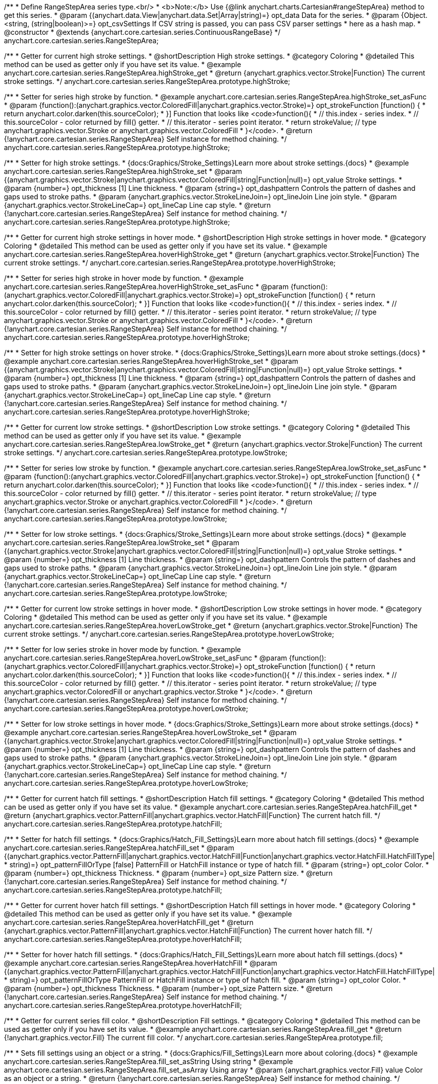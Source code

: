 /**
 * Define RangeStepArea series type.<br/>
 * <b>Note:</b> Use {@link anychart.charts.Cartesian#rangeStepArea} method to get this series.
 * @param {(anychart.data.View|anychart.data.Set|Array|string)=} opt_data Data for the series.
 * @param {Object.<string, (string|boolean)>=} opt_csvSettings If CSV string is passed, you can pass CSV parser settings
 *    here as a hash map.
 * @constructor
 * @extends {anychart.core.cartesian.series.ContinuousRangeBase}
 */
anychart.core.cartesian.series.RangeStepArea;


//----------------------------------------------------------------------------------------------------------------------
//
//  anychart.core.cartesian.series.RangeStepArea.prototype.highStroke
//
//----------------------------------------------------------------------------------------------------------------------

/**
 * Getter for current high stroke settings.
 * @shortDescription High stroke settings.
 * @category Coloring
 * @detailed This method can be used as getter only if you have set its value.
 * @example anychart.core.cartesian.series.RangeStepArea.highStroke_get
 * @return {anychart.graphics.vector.Stroke|Function} The current stroke settings.
 */
anychart.core.cartesian.series.RangeStepArea.prototype.highStroke;

/**
 * Setter for series high stroke by function.
 * @example anychart.core.cartesian.series.RangeStepArea.highStroke_set_asFunc
 * @param {function():(anychart.graphics.vector.ColoredFill|anychart.graphics.vector.Stroke)=} opt_strokeFunction [function() {
 *  return anychart.color.darken(this.sourceColor);
 * }] Function that looks like <code>function(){
 *    // this.index - series index.
 *    // this.sourceColor - color returned by fill() getter.
 *    // this.iterator - series point iterator.
 *    return strokeValue; // type anychart.graphics.vector.Stroke or anychart.graphics.vector.ColoredFill
 * }</code>.
 * @return {!anychart.core.cartesian.series.RangeStepArea} Self instance for method chaining.
 */
anychart.core.cartesian.series.RangeStepArea.prototype.highStroke;

/**
 * Setter for high stroke settings.
 * {docs:Graphics/Stroke_Settings}Learn more about stroke settings.{docs}
 * @example anychart.core.cartesian.series.RangeStepArea.highStroke_set
 * @param {(anychart.graphics.vector.Stroke|anychart.graphics.vector.ColoredFill|string|Function|null)=} opt_value Stroke settings.
 * @param {number=} opt_thickness [1] Line thickness.
 * @param {string=} opt_dashpattern Controls the pattern of dashes and gaps used to stroke paths.
 * @param {anychart.graphics.vector.StrokeLineJoin=} opt_lineJoin Line join style.
 * @param {anychart.graphics.vector.StrokeLineCap=} opt_lineCap Line cap style.
 * @return {!anychart.core.cartesian.series.RangeStepArea} Self instance for method chaining.
 */
anychart.core.cartesian.series.RangeStepArea.prototype.highStroke;


//----------------------------------------------------------------------------------------------------------------------
//
//  anychart.core.cartesian.series.RangeStepArea.prototype.hoverHighStroke
//
//----------------------------------------------------------------------------------------------------------------------

/**
 * Getter for current high stroke settings in hover mode.
 * @shortDescription High stroke settings in hover mode.
 * @category Coloring
 * @detailed This method can be used as getter only if you have set its value.
 * @example anychart.core.cartesian.series.RangeStepArea.hoverHighStroke_get
 * @return {anychart.graphics.vector.Stroke|Function} The current stroke settings.
 */
anychart.core.cartesian.series.RangeStepArea.prototype.hoverHighStroke;

/**
 * Setter for series high stroke in hover mode by function.
 * @example anychart.core.cartesian.series.RangeStepArea.hoverHighStroke_set_asFunc
 * @param {function():(anychart.graphics.vector.ColoredFill|anychart.graphics.vector.Stroke)=} opt_strokeFunction [function() {
 *  return anychart.color.darken(this.sourceColor);
 * }] Function that looks like <code>function(){
 *    // this.index - series index.
 *    // this.sourceColor - color returned by fill() getter.
 *    // this.iterator - series point iterator.
 *    return strokeValue; // type anychart.graphics.vector.Stroke or anychart.graphics.vector.ColoredFill
 * }</code>.
 * @return {!anychart.core.cartesian.series.RangeStepArea} Self instance for method chaining.
 */
anychart.core.cartesian.series.RangeStepArea.prototype.hoverHighStroke;

/**
 * Setter for high stroke settings on hover stroke.
 * {docs:Graphics/Stroke_Settings}Learn more about stroke settings.{docs}
 * @example anychart.core.cartesian.series.RangeStepArea.hoverHighStroke_set
 * @param {(anychart.graphics.vector.Stroke|anychart.graphics.vector.ColoredFill|string|Function|null)=} opt_value Stroke settings.
 * @param {number=} opt_thickness [1] Line thickness.
 * @param {string=} opt_dashpattern Controls the pattern of dashes and gaps used to stroke paths.
 * @param {anychart.graphics.vector.StrokeLineJoin=} opt_lineJoin Line join style.
 * @param {anychart.graphics.vector.StrokeLineCap=} opt_lineCap Line cap style.
 * @return {!anychart.core.cartesian.series.RangeStepArea} Self instance for method chaining.
 */
anychart.core.cartesian.series.RangeStepArea.prototype.hoverHighStroke;


//----------------------------------------------------------------------------------------------------------------------
//
//  anychart.core.cartesian.series.RangeStepArea.prototype.lowStroke
//
//----------------------------------------------------------------------------------------------------------------------

/**
 * Getter for current low stroke settings.
 * @shortDescription Low stroke settings.
 * @category Coloring
 * @detailed This method can be used as getter only if you have set its value.
 * @example anychart.core.cartesian.series.RangeStepArea.lowStroke_get
 * @return {anychart.graphics.vector.Stroke|Function} The current stroke settings.
 */
anychart.core.cartesian.series.RangeStepArea.prototype.lowStroke;

/**
 * Setter for series low stroke by function.
 * @example anychart.core.cartesian.series.RangeStepArea.lowStroke_set_asFunc
 * @param {function():(anychart.graphics.vector.ColoredFill|anychart.graphics.vector.Stroke)=} opt_strokeFunction [function() {
 *  return anychart.color.darken(this.sourceColor);
 * }] Function that looks like <code>function(){
 *    // this.index - series index.
 *    // this.sourceColor - color returned by fill() getter.
 *    // this.iterator - series point iterator.
 *    return strokeValue; // type anychart.graphics.vector.Stroke or anychart.graphics.vector.ColoredFill
 * }</code>.
 * @return {!anychart.core.cartesian.series.RangeStepArea} Self instance for method chaining.
 */
anychart.core.cartesian.series.RangeStepArea.prototype.lowStroke;

/**
 * Setter for low stroke settings.
 * {docs:Graphics/Stroke_Settings}Learn more about stroke settings.{docs}
 * @example anychart.core.cartesian.series.RangeStepArea.lowStroke_set
 * @param {(anychart.graphics.vector.Stroke|anychart.graphics.vector.ColoredFill|string|Function|null)=} opt_value Stroke settings.
 * @param {number=} opt_thickness [1] Line thickness.
 * @param {string=} opt_dashpattern Controls the pattern of dashes and gaps used to stroke paths.
 * @param {anychart.graphics.vector.StrokeLineJoin=} opt_lineJoin Line join style.
 * @param {anychart.graphics.vector.StrokeLineCap=} opt_lineCap Line cap style.
 * @return {!anychart.core.cartesian.series.RangeStepArea} Self instance for method chaining.
 */
anychart.core.cartesian.series.RangeStepArea.prototype.lowStroke;


//----------------------------------------------------------------------------------------------------------------------
//
//  anychart.core.cartesian.series.RangeStepArea.prototype.hoverLowStroke
//
//----------------------------------------------------------------------------------------------------------------------

/**
 * Getter for current low stroke settings in hover mode.
 * @shortDescription Low stroke settings in hover mode.
 * @category Coloring
 * @detailed This method can be used as getter only if you have set its value.
 * @example anychart.core.cartesian.series.RangeStepArea.hoverLowStroke_get
 * @return {anychart.graphics.vector.Stroke|Function} The current stroke settings.
 */
anychart.core.cartesian.series.RangeStepArea.prototype.hoverLowStroke;

/**
 * Setter for low series stroke in hover mode by function.
 * @example anychart.core.cartesian.series.RangeStepArea.hoverLowStroke_set_asFunc
 * @param {function():(anychart.graphics.vector.ColoredFill|anychart.graphics.vector.Stroke)=} opt_strokeFunction [function() {
 *  return anychart.color.darken(this.sourceColor);
 * }] Function that looks like <code>function(){
 *    // this.index - series index.
 *    // this.sourceColor - color returned by fill() getter.
 *    // this.iterator - series point iterator.
 *    return strokeValue; // type anychart.graphics.vector.ColoredFill or anychart.graphics.vector.Stroke
 * }</code>.
 * @return {!anychart.core.cartesian.series.RangeStepArea} Self instance for method chaining.
 */
anychart.core.cartesian.series.RangeStepArea.prototype.hoverLowStroke;

/**
 * Setter for low stroke settings in hover mode.
 * {docs:Graphics/Stroke_Settings}Learn more about stroke settings.{docs}
 * @example anychart.core.cartesian.series.RangeStepArea.hoverLowStroke_set
 * @param {(anychart.graphics.vector.Stroke|anychart.graphics.vector.ColoredFill|string|Function|null)=} opt_value Stroke settings.
 * @param {number=} opt_thickness [1] Line thickness.
 * @param {string=} opt_dashpattern Controls the pattern of dashes and gaps used to stroke paths.
 * @param {anychart.graphics.vector.StrokeLineJoin=} opt_lineJoin Line join style.
 * @param {anychart.graphics.vector.StrokeLineCap=} opt_lineCap Line cap style.
 * @return {!anychart.core.cartesian.series.RangeStepArea} Self instance for method chaining.
 */
anychart.core.cartesian.series.RangeStepArea.prototype.hoverLowStroke;


//----------------------------------------------------------------------------------------------------------------------
//
//  anychart.core.cartesian.series.RangeStepArea.prototype.hatchFill
//
//----------------------------------------------------------------------------------------------------------------------

/**
 * Getter for current hatch fill settings.
 * @shortDescription Hatch fill settings.
 * @category Coloring
 * @detailed This method can be used as getter only if you have set its value.
 * @example anychart.core.cartesian.series.RangeStepArea.hatchFill_get
 * @return {anychart.graphics.vector.PatternFill|anychart.graphics.vector.HatchFill|Function} The current hatch fill.
 */
anychart.core.cartesian.series.RangeStepArea.prototype.hatchFill;

/**
 * Setter for hatch fill settings.
 * {docs:Graphics/Hatch_Fill_Settings}Learn more about hatch fill settings.{docs}
 * @example anychart.core.cartesian.series.RangeStepArea.hatchFill_set
 * @param {(anychart.graphics.vector.PatternFill|anychart.graphics.vector.HatchFill|Function|anychart.graphics.vector.HatchFill.HatchFillType|
 * string)=} opt_patternFillOrType [false] PatternFill or HatchFill instance or type of hatch fill.
 * @param {string=} opt_color Color.
 * @param {number=} opt_thickness Thickness.
 * @param {number=} opt_size Pattern size.
 * @return {!anychart.core.cartesian.series.RangeStepArea} Self instance for method chaining.
 */
anychart.core.cartesian.series.RangeStepArea.prototype.hatchFill;


//----------------------------------------------------------------------------------------------------------------------
//
//  anychart.core.cartesian.series.RangeStepArea.prototype.hoverHatchFill
//
//----------------------------------------------------------------------------------------------------------------------

/**
 * Getter for current hover hatch fill settings.
 * @shortDescription Hatch fill settings in hover mode.
 * @category Coloring
 * @detailed This method can be used as getter only if you have set its value.
 * @example anychart.core.cartesian.series.RangeStepArea.hoverHatchFill_get
 * @return {anychart.graphics.vector.PatternFill|anychart.graphics.vector.HatchFill|Function} The current hover hatch fill.
 */
anychart.core.cartesian.series.RangeStepArea.prototype.hoverHatchFill;

/**
 * Setter for hover hatch fill settings.
 * {docs:Graphics/Hatch_Fill_Settings}Learn more about hatch fill settings.{docs}
 * @example anychart.core.cartesian.series.RangeStepArea.hoverHatchFill
 * @param {(anychart.graphics.vector.PatternFill|anychart.graphics.vector.HatchFill|Function|anychart.graphics.vector.HatchFill.HatchFillType|
 * string)=} opt_patternFillOrType PatternFill or HatchFill instance or type of hatch fill.
 * @param {string=} opt_color Color.
 * @param {number=} opt_thickness Thickness.
 * @param {number=} opt_size Pattern size.
 * @return {!anychart.core.cartesian.series.RangeStepArea} Self instance for method chaining.
 */
anychart.core.cartesian.series.RangeStepArea.prototype.hoverHatchFill;


//----------------------------------------------------------------------------------------------------------------------
//
//  anychart.core.cartesian.series.RangeStepArea.prototype.fill
//
//----------------------------------------------------------------------------------------------------------------------

/**
 * Getter for current series fill color.
 * @shortDescription Fill settings.
 * @category Coloring
 * @detailed This method can be used as getter only if you have set its value.
 * @example anychart.core.cartesian.series.RangeStepArea.fill_get
 * @return {!anychart.graphics.vector.Fill} The current fill color.
 */
anychart.core.cartesian.series.RangeStepArea.prototype.fill;

/**
 * Sets fill settings using an object or a string.
 * {docs:Graphics/Fill_Settings}Learn more about coloring.{docs}
 * @example anychart.core.cartesian.series.RangeStepArea.fill_set_asString Using string
 * @example anychart.core.cartesian.series.RangeStepArea.fill_set_asArray Using array
 * @param {anychart.graphics.vector.Fill} value Color as an object or a string.
 * @return {!anychart.core.cartesian.series.RangeStepArea} Self instance for method chaining.
 */
anychart.core.cartesian.series.RangeStepArea.prototype.fill;

/**
 * Sets fill settings using function.
 * @example anychart.core.cartesian.series.RangeStepArea.fill_set_asFunc
 * @param {function(): anychart.graphics.vector.Fill=} opt_fillFunction [function() {
 *  return anychart.color.darken(this.sourceColor);
 * }] Function that looks like <code>function(){
 *    // this.index - series index.
 *    // this.sourceColor - color returned by fill() getter.
 *    // this.iterator - series point iterator.
 *    return fillValue; // type anychart.graphics.vector.Fill
 * }</code>.
 * @return {anychart.core.cartesian.series.RangeStepArea} Self instance for method chaining.
 */
anychart.core.cartesian.series.RangeStepArea.prototype.fill;

/**
 * Fill color with opacity.
 * @detailed <b>Note:</b> If color is set as a string (e.g. 'red .5') it has a priority over opt_opacity, which
 * means: <b>color</b> set like this <b>rect.fill('red 0.3', 0.7)</b> will have 0.3 opacity.
 * @example anychart.core.cartesian.series.RangeStepArea.fill_set_asOpacity
 * @param {string} color Color as a string.
 * @param {number=} opt_opacity Color opacity.
 * @return {!anychart.core.cartesian.series.RangeStepArea} Self instance for method chaining.
 */
anychart.core.cartesian.series.RangeStepArea.prototype.fill;

/**
 * Linear gradient fill.
 * {docs:Graphics/Fill_Settings}Learn more about coloring.{docs}
 * @example anychart.core.cartesian.series.RangeStepArea.fill_set_asLinear
 * @param {!Array.<(anychart.graphics.vector.GradientKey|string)>} keys Gradient keys.
 * @param {number=} opt_angle Gradient angle.
 * @param {(boolean|!anychart.graphics.vector.Rect|!{left:number,top:number,width:number,height:number})=} opt_mode Gradient mode.
 * @param {number=} opt_opacity Gradient opacity.
 * @return {!anychart.core.cartesian.series.RangeStepArea} Self instance for method chaining.
 */
anychart.core.cartesian.series.RangeStepArea.prototype.fill;

/**
 * Radial gradient fill.
 * {docs:Graphics/Fill_Settings}Learn more about coloring.{docs}
 * @example anychart.core.cartesian.series.RangeStepArea.fill_set_asRadial
 * @param {!Array.<(anychart.graphics.vector.GradientKey|string)>} keys Color-stop gradient keys.
 * @param {number} cx X ratio of center radial gradient.
 * @param {number} cy Y ratio of center radial gradient.
 * @param {anychart.graphics.math.Rect=} opt_mode If defined then userSpaceOnUse mode, else objectBoundingBox.
 * @param {number=} opt_opacity Opacity of the gradient.
 * @param {number=} opt_fx X ratio of focal point.
 * @param {number=} opt_fy Y ratio of focal point.
 * @return {!anychart.core.cartesian.series.RangeStepArea} Self instance for method chaining.
 */
anychart.core.cartesian.series.RangeStepArea.prototype.fill;

/**
 * Image fill.
 * {docs:Graphics/Fill_Settings}Learn more about coloring.{docs}
 * @example anychart.core.cartesian.series.RangeStepArea.fill_set_asImg
 * @param {!anychart.graphics.vector.Fill} imageSettings Object with settings.
 * @return {!anychart.core.cartesian.series.RangeStepArea} Self instance for method chaining.
 */
anychart.core.cartesian.series.RangeStepArea.prototype.fill;


//----------------------------------------------------------------------------------------------------------------------
//
//  anychart.core.cartesian.series.RangeStepArea.prototype.hoverFill
//
//----------------------------------------------------------------------------------------------------------------------

/**
 * Getter for current series fill color in hover mode.
 * @shortDescription Fill settings in hover mode.
 * @category Coloring
 * @detailed This method can be used as getter only if you have set its value.
 * @example anychart.core.cartesian.series.RangeStepArea.hoverFill_get
 * @return {!anychart.graphics.vector.Fill} The current fill color.
 */
anychart.core.cartesian.series.RangeStepArea.prototype.hoverFill;

/**
 * Sets fill settings in hover mode using an object or a string.
 * {docs:Graphics/Fill_Settings}Learn more about coloring.{docs}
 * @example anychart.core.cartesian.series.RangeStepArea.hoverFill_set_asString Using string
 * @example anychart.core.cartesian.series.RangeStepArea.hoverFill_set_asArray Using array
 * @param {anychart.graphics.vector.Fill} value Color as an object or a string.
 * @return {!anychart.core.cartesian.series.RangeStepArea} Self instance for method chaining.
 */
anychart.core.cartesian.series.RangeStepArea.prototype.hoverFill;

/**
 * Sets fill settings in hover mode using function.
 * @example anychart.core.cartesian.series.RangeStepArea.hoverFill_set_asFunc
 * @param {function(): anychart.graphics.vector.Fill=} opt_fillFunction [function() {
 *  return anychart.color.darken(this.sourceColor);
 * }] Function that looks like <code>function(){
 *    // this.index - series index.
 *    // this.sourceColor - color returned by fill() getter.
 *    // this.iterator - series point iterator.
 *    return fillValue; // type anychart.graphics.vector.Fill
 * }</code>.
 * @return {anychart.core.cartesian.series.RangeStepArea} Self instance for method chaining.
 */
anychart.core.cartesian.series.RangeStepArea.prototype.hoverFill;

/**
 * Fill color in hover mode with opacity.
 * @detailed <b>Note:</b> If color is set as a string (e.g. 'red .5') it has a priority over opt_opacity, which
 * means: <b>color</b> set like this <b>rect.fill('red 0.3', 0.7)</b> will have 0.3 opacity.
 * @example anychart.core.cartesian.series.RangeStepArea.hoverFill_set_asOpacity
 * @param {string} color Color as a string.
 * @param {number=} opt_opacity Color opacity.
 * @return {!anychart.core.cartesian.series.RangeStepArea} Self instance for method chaining.
 */
anychart.core.cartesian.series.RangeStepArea.prototype.hoverFill;

/**
 * Linear gradient fill in hover mode.
 * {docs:Graphics/Fill_Settings}Learn more about coloring.{docs}
 * @example anychart.core.cartesian.series.RangeStepArea.hoverFill_set_asLinear
 * @param {!Array.<(anychart.graphics.vector.GradientKey|string)>} keys Gradient keys.
 * @param {number=} opt_angle Gradient angle.
 * @param {(boolean|!anychart.graphics.vector.Rect|!{left:number,top:number,width:number,height:number})=} opt_mode Gradient mode.
 * @param {number=} opt_opacity Gradient opacity.
 * @return {!anychart.core.cartesian.series.RangeStepArea} Self instance for method chaining.
 */
anychart.core.cartesian.series.RangeStepArea.prototype.hoverFill;

/**
 * Radial gradient fill in hover mode.
 * {docs:Graphics/Fill_Settings}Learn more about coloring.{docs}
 * @example anychart.core.cartesian.series.RangeStepArea.hoverFill_set_asRadial
 * @param {!Array.<(anychart.graphics.vector.GradientKey|string)>} keys Color-stop gradient keys.
 * @param {number} cx X ratio of center radial gradient.
 * @param {number} cy Y ratio of center radial gradient.
 * @param {anychart.graphics.math.Rect=} opt_mode If defined then userSpaceOnUse mode, else objectBoundingBox.
 * @param {number=} opt_opacity Opacity of the gradient.
 * @param {number=} opt_fx X ratio of focal point.
 * @param {number=} opt_fy Y ratio of focal point.
 * @return {!anychart.core.cartesian.series.RangeStepArea} Self instance for method chaining.
 */
anychart.core.cartesian.series.RangeStepArea.prototype.hoverFill;

/**
 * Image fill in hover mode.
 * {docs:Graphics/Fill_Settings}Learn more about coloring.{docs}
 * @example anychart.core.cartesian.series.RangeStepArea.hoverFill_set_asImg
 * @param {!anychart.graphics.vector.Fill} imageSettings Object with settings.
 * @return {!anychart.core.cartesian.series.RangeStepArea} Self instance for method chaining.
 */
anychart.core.cartesian.series.RangeStepArea.prototype.hoverFill;


//----------------------------------------------------------------------------------------------------------------------
//
//  anychart.core.cartesian.series.RangeStepArea.prototype.selectHighStroke
//
//----------------------------------------------------------------------------------------------------------------------

/**
 * Getter for current high stroke settings in selected mode.
 * @shortDescription High stroke settings in selected mode.
 * @category Coloring
 * @detailed This method can be used as getter only if you have set its value.
 * @example anychart.core.cartesian.series.RangeStepArea.selectHighStroke_get
 * @return {anychart.graphics.vector.Stroke|Function} The current stroke settings.
 * @since 7.7.0
 */
anychart.core.cartesian.series.RangeStepArea.prototype.selectHighStroke;

/**
 * Setter for series high stroke in selected mode by function.
 * @example anychart.core.cartesian.series.RangeStepArea.selectHighStroke_set_asFunc
 * @param {function():(anychart.graphics.vector.ColoredFill|anychart.graphics.vector.Stroke)=} opt_strokeFunction [function() {
 *  return anychart.color.darken(this.sourceColor);
 * }] Function that looks like <code>function(){
 *    // this.index - series index.
 *    // this.sourceColor - color returned by fill() getter.
 *    // this.iterator - series point iterator.
 *    return strokeValue; // type anychart.graphics.vector.Stroke or anychart.graphics.vector.ColoredFill
 * }</code>.
 * @return {!anychart.core.cartesian.series.RangeStepArea} Self instance for method chaining.
 * @since 7.7.0
 */
anychart.core.cartesian.series.RangeStepArea.prototype.selectHighStroke;

/**
 * Setter for high stroke settings in selected mode.
 * {docs:Graphics/Stroke_Settings}Learn more about stroke settings.{docs}
 * @example anychart.core.cartesian.series.RangeStepArea.selectHighStroke_set
 * @param {(anychart.graphics.vector.Stroke|anychart.graphics.vector.ColoredFill|string|Function|null)=} opt_value Stroke settings.
 * @param {number=} opt_thickness [1] Line thickness.
 * @param {string=} opt_dashpattern Controls the pattern of dashes and gaps used to stroke paths.
 * @param {anychart.graphics.vector.StrokeLineJoin=} opt_lineJoin Line join style.
 * @param {anychart.graphics.vector.StrokeLineCap=} opt_lineCap Line cap style.
 * @return {!anychart.core.cartesian.series.RangeStepArea} Self instance for method chaining.
 * @since 7.7.0
 */
anychart.core.cartesian.series.RangeStepArea.prototype.selectHighStroke;


//----------------------------------------------------------------------------------------------------------------------
//
//  anychart.core.cartesian.series.RangeStepArea.prototype.selectLowStroke
//
//----------------------------------------------------------------------------------------------------------------------

/**
 * Getter for current low stroke settings in selected mode.
 * @shortDescription Low stroke settings in selected mode.
 * @category Coloring
 * @detailed This method can be used as getter only if you have set its value.
 * @example anychart.core.cartesian.series.RangeStepArea.selectLowStroke_get
 * @return {anychart.graphics.vector.Stroke|Function} The current stroke settings.
 * @since 7.7.0
 */
anychart.core.cartesian.series.RangeStepArea.prototype.selectLowStroke;

/**
 * Setter for series low stroke in selected mode by function.
 * @example anychart.core.cartesian.series.RangeStepArea.selectLowStroke_set_asFunc
 * @param {function():(anychart.graphics.vector.ColoredFill|anychart.graphics.vector.Stroke)=} opt_strokeFunction [function() {
 *  return anychart.color.darken(this.sourceColor);
 * }] Function that looks like <code>function(){
 *    // this.index - series index.
 *    // this.sourceColor - color returned by fill() getter.
 *    // this.iterator - series point iterator.
 *    return strokeValue; // type anychart.graphics.vector.Stroke or anychart.graphics.vector.ColoredFill
 * }</code>.
 * @return {!anychart.core.cartesian.series.RangeStepArea} Self instance for method chaining.
 * @since 7.7.0
 */
anychart.core.cartesian.series.RangeStepArea.prototype.selectLowStroke;

/**
 * Setter for low stroke settings in selected mode.
 * {docs:Graphics/Stroke_Settings}Learn more about stroke settings.{docs}
 * @example anychart.core.cartesian.series.RangeStepArea.selectLowStroke_set
 * @param {(anychart.graphics.vector.Stroke|anychart.graphics.vector.ColoredFill|string|Function|null)=} opt_value Stroke settings.
 * @param {number=} opt_thickness [1] Line thickness.
 * @param {string=} opt_dashpattern Controls the pattern of dashes and gaps used to stroke paths.
 * @param {anychart.graphics.vector.StrokeLineJoin=} opt_lineJoin Line join style.
 * @param {anychart.graphics.vector.StrokeLineCap=} opt_lineCap Line cap style.
 * @return {!anychart.core.cartesian.series.RangeStepArea} Self instance for method chaining.
 * @since 7.7.0
 */
anychart.core.cartesian.series.RangeStepArea.prototype.selectLowStroke;


//----------------------------------------------------------------------------------------------------------------------
//
//  anychart.core.cartesian.series.RangeStepArea.prototype.selectHatchFill
//
//----------------------------------------------------------------------------------------------------------------------

/**
 * Getter for current hatch fill settings in selected mode.
 * @shortDescription Hatch fill settings in selected mode.
 * @category Coloring
 * @detailed This method can be used as getter only if you have set its value.
 * @example anychart.core.cartesian.series.RangeStepArea.selectHatchFill_get
 * @return {anychart.graphics.vector.PatternFill|anychart.graphics.vector.HatchFill|Function} The current hatch fill.
 * @since 7.7.0
 */
anychart.core.cartesian.series.RangeStepArea.prototype.selectHatchFill;

/**
 * Setter for hatch fill settings in selected mode.
 * {docs:Graphics/Hatch_Fill_Settings}Learn more about hatch fill settings.{docs}
 * @example anychart.core.cartesian.series.RangeStepArea.selectHatchFill_set
 * @param {(anychart.graphics.vector.PatternFill|anychart.graphics.vector.HatchFill|Function|anychart.graphics.vector.HatchFill.HatchFillType|
 * string)=} opt_patternFillOrType [false] PatternFill or HatchFill instance or type of hatch fill.
 * @param {string=} opt_color Color.
 * @param {number=} opt_thickness Thickness.
 * @param {number=} opt_size Pattern size.
 * @return {!anychart.core.cartesian.series.RangeStepArea} Self instance for method chaining.
 * @since 7.7.0
 */
anychart.core.cartesian.series.RangeStepArea.prototype.selectHatchFill;


//----------------------------------------------------------------------------------------------------------------------
//
//  anychart.core.cartesian.series.RangeStepArea.prototype.selectFill
//
//----------------------------------------------------------------------------------------------------------------------

/**
 * Getter for current series fill color in selected mode.
 * @shortDescription Fill settings in selected mode.
 * @category Coloring
 * @detailed This method can be used as getter only if you have set its value.
 * @example anychart.core.cartesian.series.RangeStepArea.selectFill_get
 * @return {!anychart.graphics.vector.Fill} The current fill color.
 * @since 7.7.0
 */
anychart.core.cartesian.series.RangeStepArea.prototype.selectFill;

/**
 * Sets fill settings in selected mode using an array or a string.
 * {docs:Graphics/Fill_Settings}Learn more about coloring.{docs}
 * @example anychart.core.cartesian.series.RangeStepArea.selectFill_set_asString Using string
 * @example anychart.core.cartesian.series.RangeStepArea.selectFill_set_asArray Using array
 * @param {anychart.graphics.vector.Fill} value Color as an object or a string.
 * @return {!anychart.core.cartesian.series.RangeStepArea} Self instance for method chaining.
 * @since 7.7.0
 */
anychart.core.cartesian.series.RangeStepArea.prototype.selectFill;

/**
 * Sets fill settings in selected mode using function.
 * @example anychart.core.cartesian.series.RangeStepArea.selectFill_set_asFunc
 * @param {function(): anychart.graphics.vector.Fill=} opt_fillFunction [function() {
 *  return anychart.color.darken(this.sourceColor);
 * }] Function that looks like <code>function(){
 *    // this.index - series index.
 *    // this.sourceColor - color returned by fill() getter.
 *    // this.iterator - series point iterator.
 *    return fillValue; // type anychart.graphics.vector.Fill
 * }</code>.
 * @return {anychart.core.cartesian.series.RangeStepArea} Self instance for method chaining.
 * @since 7.7.0
 */
anychart.core.cartesian.series.RangeStepArea.prototype.selectFill;

/**
 * Fill color in selected mode with opacity.
 * @detailed <b>Note:</b> If color is set as a string (e.g. 'red .5') it has a priority over opt_opacity, which
 * means: <b>color</b> set like this <b>rect.fill('red 0.3', 0.7)</b> will have 0.3 opacity.
 * @example anychart.core.cartesian.series.RangeStepArea.selectFill_set_asOpacity
 * @param {string} color Color as a string.
 * @param {number=} opt_opacity Color opacity.
 * @return {!anychart.core.cartesian.series.RangeStepArea} Self instance for method chaining.
 * @since 7.7.0
 */
anychart.core.cartesian.series.RangeStepArea.prototype.selectFill;

/**
 * Linear gradient fill in selected mode.
 * {docs:Graphics/Fill_Settings}Learn more about coloring.{docs}
 * @example anychart.core.cartesian.series.RangeStepArea.selectFill_set_asLinear
 * @param {!Array.<(anychart.graphics.vector.GradientKey|string)>} keys Gradient keys.
 * @param {number=} opt_angle Gradient angle.
 * @param {(boolean|!anychart.graphics.vector.Rect|!{left:number,top:number,width:number,height:number})=} opt_mode Gradient mode.
 * @param {number=} opt_opacity Gradient opacity.
 * @return {!anychart.core.cartesian.series.RangeStepArea} Self instance for method chaining.
 * @since 7.7.0
 */
anychart.core.cartesian.series.RangeStepArea.prototype.selectFill;

/**
 * Radial gradient fill in selected mode.
 * {docs:Graphics/Fill_Settings}Learn more about coloring.{docs}
 * @example anychart.core.cartesian.series.RangeStepArea.selectFill_set_asRadial
 * @param {!Array.<(anychart.graphics.vector.GradientKey|string)>} keys Color-stop gradient keys.
 * @param {number} cx X ratio of center radial gradient.
 * @param {number} cy Y ratio of center radial gradient.
 * @param {anychart.graphics.math.Rect=} opt_mode If defined then userSpaceOnUse mode, else objectBoundingBox.
 * @param {number=} opt_opacity Opacity of the gradient.
 * @param {number=} opt_fx X ratio of focal point.
 * @param {number=} opt_fy Y ratio of focal point.
 * @return {!anychart.core.cartesian.series.RangeStepArea} Self instance for method chaining.
 * @since 7.7.0
 */
anychart.core.cartesian.series.RangeStepArea.prototype.selectFill;

/**
 * Image fill in selected mode.
 * {docs:Graphics/Fill_Settings}Learn more about coloring.{docs}
 * @example anychart.core.cartesian.series.RangeStepArea.selectFill_set_asImg
 * @param {!anychart.graphics.vector.Fill} imageSettings Object with settings.
 * @return {!anychart.core.cartesian.series.RangeStepArea} Self instance for method chaining.
 * @since 7.7.0
 */
anychart.core.cartesian.series.RangeStepArea.prototype.selectFill;

/** @inheritDoc */
anychart.core.cartesian.series.RangeStepArea.prototype.connectMissingPoints;

/** @inheritDoc */
anychart.core.cartesian.series.RangeStepArea.prototype.markers;

/** @inheritDoc */
anychart.core.cartesian.series.RangeStepArea.prototype.hoverMarkers;

/** @inheritDoc */
anychart.core.cartesian.series.RangeStepArea.prototype.selectMarkers;

/** @inheritDoc */
anychart.core.cartesian.series.RangeStepArea.prototype.xPointPosition;

/** @inheritDoc */
anychart.core.cartesian.series.RangeStepArea.prototype.clip;

/** @inheritDoc */
anychart.core.cartesian.series.RangeStepArea.prototype.xScale;

/** @inheritDoc */
anychart.core.cartesian.series.RangeStepArea.prototype.yScale;

/** @inheritDoc */
anychart.core.cartesian.series.RangeStepArea.prototype.error;

/** @inheritDoc */
anychart.core.cartesian.series.RangeStepArea.prototype.data;

/** @inheritDoc */
anychart.core.cartesian.series.RangeStepArea.prototype.meta;

/** @inheritDoc */
anychart.core.cartesian.series.RangeStepArea.prototype.name;

/** @inheritDoc */
anychart.core.cartesian.series.RangeStepArea.prototype.tooltip;

/** @inheritDoc */
anychart.core.cartesian.series.RangeStepArea.prototype.legendItem;

/** @inheritDoc */
anychart.core.cartesian.series.RangeStepArea.prototype.color;

/** @inheritDoc */
anychart.core.cartesian.series.RangeStepArea.prototype.labels;

/** @inheritDoc */
anychart.core.cartesian.series.RangeStepArea.prototype.hoverLabels;

/** @inheritDoc */
anychart.core.cartesian.series.RangeStepArea.prototype.selectLabels;

/** @inheritDoc */
anychart.core.cartesian.series.RangeStepArea.prototype.hover;

/** @inheritDoc */
anychart.core.cartesian.series.RangeStepArea.prototype.unhover;

/** @inheritDoc */
anychart.core.cartesian.series.RangeStepArea.prototype.select;

/** @inheritDoc */
anychart.core.cartesian.series.RangeStepArea.prototype.unselect;

/** @inheritDoc */
anychart.core.cartesian.series.RangeStepArea.prototype.selectionMode;

/** @inheritDoc */
anychart.core.cartesian.series.RangeStepArea.prototype.allowPointsSelect;

/** @inheritDoc */
anychart.core.cartesian.series.RangeStepArea.prototype.bounds;

/** @inheritDoc */
anychart.core.cartesian.series.RangeStepArea.prototype.left;

/** @inheritDoc */
anychart.core.cartesian.series.RangeStepArea.prototype.right;

/** @inheritDoc */
anychart.core.cartesian.series.RangeStepArea.prototype.top;

/** @inheritDoc */
anychart.core.cartesian.series.RangeStepArea.prototype.bottom;

/** @inheritDoc */
anychart.core.cartesian.series.RangeStepArea.prototype.width;

/** @inheritDoc */
anychart.core.cartesian.series.RangeStepArea.prototype.height;

/** @inheritDoc */
anychart.core.cartesian.series.RangeStepArea.prototype.minWidth;

/** @inheritDoc */
anychart.core.cartesian.series.RangeStepArea.prototype.minHeight;

/** @inheritDoc */
anychart.core.cartesian.series.RangeStepArea.prototype.maxWidth;

/** @inheritDoc */
anychart.core.cartesian.series.RangeStepArea.prototype.maxHeight;

/** @inheritDoc */
anychart.core.cartesian.series.RangeStepArea.prototype.getPixelBounds;

/** @inheritDoc */
anychart.core.cartesian.series.RangeStepArea.prototype.zIndex;

/** @inheritDoc */
anychart.core.cartesian.series.RangeStepArea.prototype.enabled;

/** @inheritDoc */
anychart.core.cartesian.series.RangeStepArea.prototype.print;

/** @inheritDoc */
anychart.core.cartesian.series.RangeStepArea.prototype.saveAsPNG;

/** @inheritDoc */
anychart.core.cartesian.series.RangeStepArea.prototype.saveAsJPG;

/** @inheritDoc */
anychart.core.cartesian.series.RangeStepArea.prototype.saveAsPDF;

/** @inheritDoc */
anychart.core.cartesian.series.RangeStepArea.prototype.saveAsSVG;

/** @inheritDoc */
anychart.core.cartesian.series.RangeStepArea.prototype.toSVG;

/** @inheritDoc */
anychart.core.cartesian.series.RangeStepArea.prototype.listen;

/** @inheritDoc */
anychart.core.cartesian.series.RangeStepArea.prototype.listenOnce;

/** @inheritDoc */
anychart.core.cartesian.series.RangeStepArea.prototype.unlisten;

/** @inheritDoc */
anychart.core.cartesian.series.RangeStepArea.prototype.unlistenByKey;

/** @inheritDoc */
anychart.core.cartesian.series.RangeStepArea.prototype.removeAllListeners;

/** @inheritDoc */
anychart.core.cartesian.series.RangeStepArea.prototype.id;

/** @inheritDoc */
anychart.core.cartesian.series.RangeStepArea.prototype.transformX;

/** @inheritDoc */
anychart.core.cartesian.series.RangeStepArea.prototype.transformY;

/** @inheritDoc */
anychart.core.cartesian.series.RangeStepArea.prototype.getPixelPointWidth;

/** @inheritDoc */
anychart.core.cartesian.series.RangeStepArea.prototype.getPoint;


